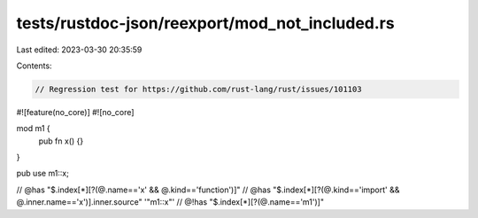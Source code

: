 tests/rustdoc-json/reexport/mod_not_included.rs
===============================================

Last edited: 2023-03-30 20:35:59

Contents:

.. code-block:: rs

    // Regression test for https://github.com/rust-lang/rust/issues/101103

#![feature(no_core)]
#![no_core]

mod m1 {
    pub fn x() {}
}

pub use m1::x;

// @has "$.index[*][?(@.name=='x' && @.kind=='function')]"
// @has "$.index[*][?(@.kind=='import' && @.inner.name=='x')].inner.source" '"m1::x"'
// @!has "$.index[*][?(@.name=='m1')]"


